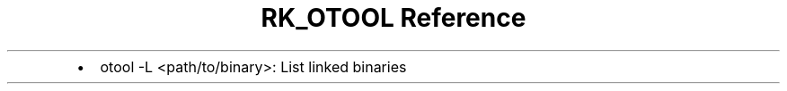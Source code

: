 .\" Automatically generated by Pandoc 3.6
.\"
.TH "RK_OTOOL Reference" "" "" ""
.IP \[bu] 2
\f[CR]otool \-L <path/to/binary>\f[R]: List linked binaries

